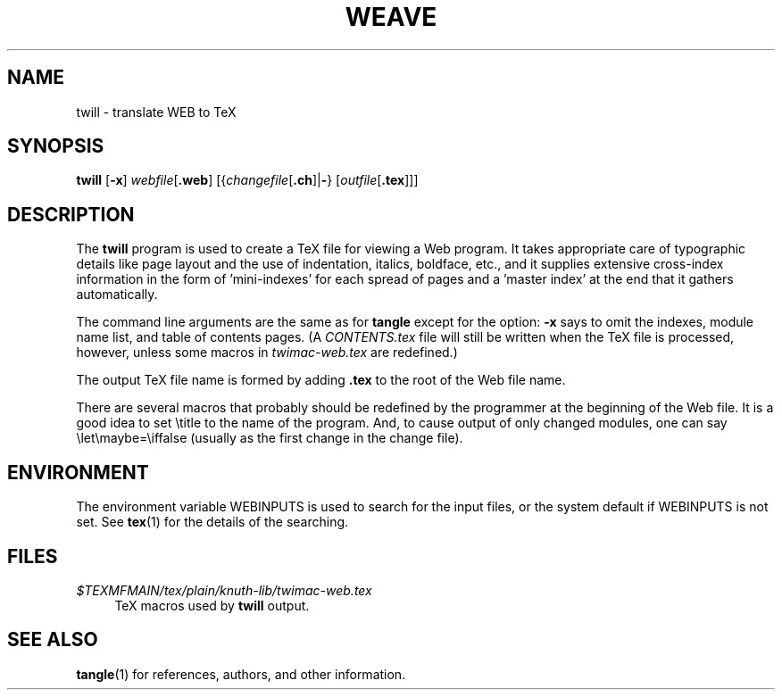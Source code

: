 .TH WEAVE 1 "02 April 2022" "Web2C @VERSION@"
.\"=====================================================================
.if n .ds MF Metafont
.if t .ds MF Metafont
.if n .ds TX TeX
.if t .ds TX \fRT\\h'-0.1667m'\\v'0.20v'E\\v'-0.20v'\\h'-0.125m'X\fP
.ie t .ds OX \fIT\v'+0.25m'E\v'-0.25m'X\fP
.el .ds OX TeX
.\" BX definition must follow TX so BX can use TX
.if n .ds BX BibTeX
.if t .ds BX \fRB\s-2IB\s0\fP\*(TX
.\" LX definition must follow TX so LX can use TX
.if n .ds LX LaTeX
.if t .ds LX \fRL\\h'-0.36m'\\v'-0.15v'\s-2A\s0\\h'-0.15m'\\v'0.15v'\fP\*(TX
.if n .ds WB Web
.if t .ds WB W\s-2EB\s0
.\"=====================================================================
.SH NAME
twill \- translate WEB to TeX
.SH SYNOPSIS
.PP
\f[B]twill\f[R] [\f[B]-x\f[R]]
\f[I]webfile\f[R][\f[B].web\f[R]]
[{\f[I]changefile\f[R][\f[B].ch\f[R]]|\f[B]-\f[R]}
[\f[I]outfile\f[R][\f[B].tex\f[R]]]]
.\"=====================================================================
.SH DESCRIPTION
The
.B twill
program is used to create a \*(TX file for viewing a \*(WB program.
It takes appropriate care of typographic details like page
layout and the use of indentation, italics, boldface, etc., and it supplies
extensive cross-index information in the form of 'mini-indexes' for each
spread of pages and a 'master index' at the end that it gathers automatically.
.PP
The command line arguments are the same as for
.B tangle
except for the option:
.B \-x
says to omit the indexes, module name list, and table of contents pages.
(A
.I CONTENTS.tex
file will still be written when the \*(TX file is processed,
however, unless some macros in
.I twimac-web.tex
are redefined.)
.PP
The output \*(TX file name is formed by adding
.B .tex
to the root of the \*(WB file name.
.PP
There are several macros
that probably should be redefined by
the programmer at the beginning of the \*(WB file.
It is a good idea to set \\title
to the name of the program.
And, to cause output of only changed modules, one can say
\\let\\maybe=\\iffalse (usually as the first change in the
change file).
.\"=====================================================================
.SH ENVIRONMENT
The environment variable WEBINPUTS is used to search for the input files,
or the system default if WEBINPUTS is not set.  See
.BR tex (1)
for the details of the searching.
.\"=====================================================================
.SH FILES
.TP \w'@@'u+2n
.I $TEXMFMAIN/tex/plain/knuth-lib/twimac-web.tex
\*(TX macros used by
.B twill
output.
.\"=====================================================================
.SH "SEE ALSO"
.BR tangle (1)
for references, authors, and other information.

